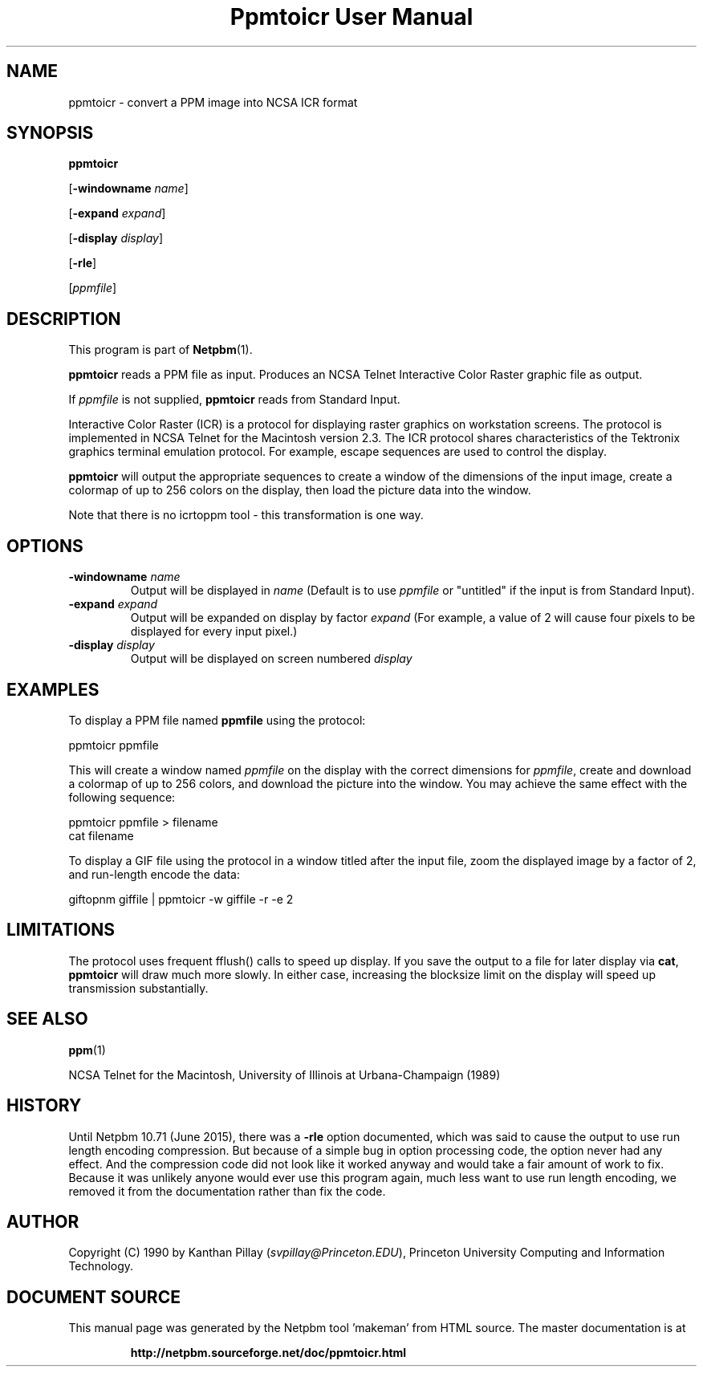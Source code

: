 \
.\" This man page was generated by the Netpbm tool 'makeman' from HTML source.
.\" Do not hand-hack it!  If you have bug fixes or improvements, please find
.\" the corresponding HTML page on the Netpbm website, generate a patch
.\" against that, and send it to the Netpbm maintainer.
.TH "Ppmtoicr User Manual" 0 "05 June 2015" "netpbm documentation"

.SH NAME

ppmtoicr - convert a PPM image into NCSA ICR format 

.UN synopsis
.SH SYNOPSIS

\fBppmtoicr\fP

[\fB-windowname\fP \fIname\fP]

[\fB-expand\fP \fIexpand\fP]

[\fB-display\fP \fIdisplay\fP]

[\fB-rle\fP]

[\fIppmfile\fP]


.UN description
.SH DESCRIPTION
.PP
This program is part of
.BR "Netpbm" (1)\c
\&.
.PP
\fBppmtoicr\fP reads a PPM file as input.  Produces an NCSA Telnet
Interactive Color Raster graphic file as output.

If \fIppmfile\fP is not supplied, \fBppmtoicr\fP reads from Standard
Input.
.PP
Interactive Color Raster (ICR) is a protocol for displaying raster
graphics on workstation screens. The protocol is implemented in NCSA
Telnet for the Macintosh version 2.3.  The ICR protocol shares
characteristics of the Tektronix graphics terminal emulation protocol.
For example, escape sequences are used to control the display.
.PP
\fBppmtoicr\fP will output the appropriate sequences to create a
window of the dimensions of the input image, create a colormap of up
to 256 colors on the display, then load the picture data into the
window.
.PP
Note that there is no icrtoppm tool - this transformation is one
way.


.UN options
.SH OPTIONS


.TP
\fB-windowname\fP \fIname\fP
Output will be displayed in \fIname\fP (Default is to use
\fIppmfile\fP or "untitled" if the input is from Standard
Input).

.TP
\fB-expand\fP \fIexpand\fP
Output will be expanded on display by factor \fIexpand\fP (For
example, a value of 2 will cause four pixels to be displayed for every
input pixel.)

.TP
\fB-display\fP \fIdisplay\fP
Output will be displayed on screen numbered \fIdisplay\fP




.UN examples
.SH EXAMPLES

To display a PPM file named \fBppmfile\fP using the protocol:

.nf
    ppmtoicr ppmfile
.fi

This will create a window named \fIppmfile\fP on the display with the
correct dimensions for \fIppmfile\fP, create and download a colormap
of up to 256 colors, and download the picture into the window.  You
may achieve the same effect with the following sequence:

.nf
    ppmtoicr ppmfile > filename
    cat filename
.fi
.PP
To display a GIF file using the protocol in a window titled after the
input file, zoom the displayed image by a factor of 2, and run-length
encode the data:

.nf
    giftopnm giffile | ppmtoicr -w giffile -r -e 2
.fi

.UN lbAG
.SH LIMITATIONS
.PP
The protocol uses frequent fflush() calls to speed up display.  If
you save the output to a file for later display via \fBcat\fP,
\fBppmtoicr\fP will draw much more slowly.  In either case,
increasing the blocksize limit on the display will speed up
transmission substantially.


.UN seealso
.SH SEE ALSO
.BR "ppm" (1)\c
\&
.PP
NCSA Telnet for the Macintosh, University of Illinois at
Urbana-Champaign (1989)


.UN history
.SH HISTORY
.PP
Until Netpbm 10.71 (June 2015), there was a \fB-rle\fP option documented,
which was said to cause the output to use run length encoding compression.
But because of a simple bug in option processing code, the option never had
any effect.  And the compression code did not look like it worked anyway and
would take a fair amount of work to fix.  Because it was unlikely anyone would
ever use this program again, much less want to use run length encoding, we
removed it from the documentation rather than fix the code.


.UN author
.SH AUTHOR

Copyright (C) 1990 by Kanthan Pillay (\fIsvpillay@Princeton.EDU\fP),
Princeton University Computing and Information Technology.
.SH DOCUMENT SOURCE
This manual page was generated by the Netpbm tool 'makeman' from HTML
source.  The master documentation is at
.IP
.B http://netpbm.sourceforge.net/doc/ppmtoicr.html
.PP